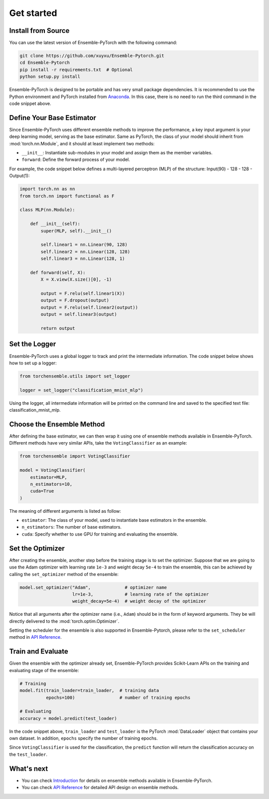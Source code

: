 Get started
===========

Install from Source
-------------------

You can use the latest version of Ensemble-PyTorch with the following command:

.. code-block:: bash

    git clone https://github.com/xuyxu/Ensemble-Pytorch.git
    cd Ensemble-Pytorch
    pip install -r requirements.txt  # Optional
    python setup.py install

Ensemble-PyTorch is designed to be portable and has very small package dependencies. It is recommended to use the Python environment and PyTorch installed from `Anaconda <https://www.anaconda.com/>`__. In this case, there is no need to run the third command in the code snippet above.

Define Your Base Estimator
--------------------------

Since Ensemble-PyTorch uses different ensemble methods to improve the performance, a key input argument is your deep learning model, serving as the base estimator. Same as PyTorch, the class of your model should inherit from :mod:`torch.nn.Module`, and it should at least implement two methods:

* ``__init__``: Instantiate sub-modules in your model and assign them as the member variables.
* ``forward``: Define the forward process of your model.

For example, the code snippet below defines a multi-layered perceptron (MLP) of the structure: Input(90) - 128 - 128 - Output(1):

.. code-block:: python

    import torch.nn as nn
    from torch.nn import functional as F

    class MLP(nn.Module):

        def __init__(self):
            super(MLP, self).__init__()

            self.linear1 = nn.Linear(90, 128)
            self.linear2 = nn.Linear(128, 128)
            self.linear3 = nn.Linear(128, 1)

        def forward(self, X):
            X = X.view(X.size()[0], -1)

            output = F.relu(self.linear1(X))
            output = F.dropout(output)
            output = F.relu(self.linear2(output))
            output = self.linear3(output)

            return output

Set the Logger
--------------

Ensemble-PyTorch uses a global logger to track and print the intermediate information. The code snippet below shows how to set up a logger:

.. code-block:: python

    from torchensemble.utils import set_logger

    logger = set_logger("classification_mnist_mlp")

Using the logger, all intermediate information will be printed on the command line and saved to the specified text file: classification_mnist_mlp.

Choose the Ensemble Method
--------------------------

After defining the base estimator, we can then wrap it using one of ensemble methods available in Ensemble-PyTorch. Different methods have very similar APIs, take the ``VotingClassifier`` as an example:

.. code-block:: python

    from torchensemble import VotingClassifier

    model = VotingClassifier(
        estimator=MLP,
        n_estimators=10,
        cuda=True
    )

The meaning of different arguments is listed as follow:

* ``estimator``: The class of your model, used to instantiate base estimators in the ensemble.
* ``n_estimators``: The number of base estimators.
* ``cuda``: Specify whether to use GPU for training and evaluating the ensemble.

Set the Optimizer
-----------------

After creating the ensemble, another step before the training stage is to set the optimizer. Suppose that we are going to use the Adam optimizer with learning rate ``1e-3`` and weight decay ``5e-4`` to train the ensemble, this can be achieved by calling the ``set_optimizer`` method of the ensemble:

.. code-block:: python

    model.set_optimizer("Adam",             # optimizer name
                        lr=1e-3,            # learning rate of the optimizer
                        weight_decay=5e-4)  # weight decay of the optimizer

Notice that all arguments after the optimizer name (i.e., ``Adam``) should be in the form of keyword arguments. They be will directly delivered to the :mod:`torch.optim.Optimizer`.

Setting the scheduler for the ensemble is also supported in Ensemble-Pytorch, please refer to the ``set_scheduler`` method in `API Reference <./parameters.html>`__.

Train and Evaluate
------------------

Given the ensemble with the optimizer already set, Ensemble-PyTorch provides Scikit-Learn APIs on the training and evaluating stage of the ensemble:

.. code-block:: python

    # Training
    model.fit(train_loader=train_loader,  # training data
              epochs=100)                 # number of training epochs

    # Evaluating
    accuracy = model.predict(test_loader)

In the code snippet above, ``train_loader`` and ``test_loader`` is the PyTorch :mod:`DataLoader` object that contains your own dataset. In addition, ``epochs`` specify the number of training epochs.

Since ``VotingClassifier`` is used for the classification, the ``predict`` function will return the classification accuracy on the ``test_loader``.

What's next
-----------
* You can check `Introduction <./introduction.html>`__ for details on ensemble methods available in Ensemble-PyTorch.
* You can check `API Reference <./parameters.html>`__ for detailed API design on ensemble methods.
